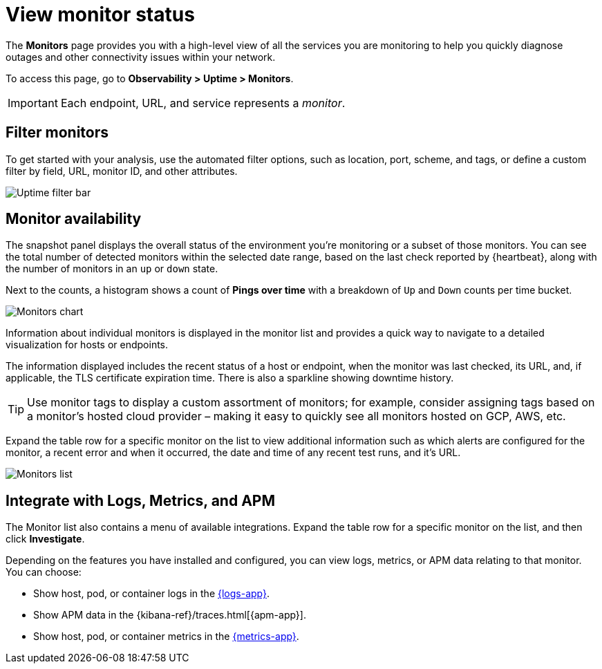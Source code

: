 [[view-monitor-status]]
= View monitor status

The *Monitors* page provides you with a high-level view of all
the services you are monitoring to help you quickly diagnose outages and other connectivity issues
within your network.

// lint ignore observability
To access this page, go to *Observability > Uptime > Monitors*.

[IMPORTANT]
=====
Each endpoint, URL, and service represents a _monitor_.
=====

[discrete]
[[filter-monitors]]
== Filter monitors

To get started with your analysis, use the automated filter options,
such as location, port, scheme, and tags, or define a custom filter by field, URL,
monitor ID, and other attributes.

[role="screenshot"]
image::images/uptime-filter-bar.png[Uptime filter bar]

[discrete]
[[monitor-availability]]
== Monitor availability

The snapshot panel displays the overall status of the environment you’re monitoring or
a subset of those monitors. You can see the total number of detected monitors within
the selected date range, based on the last check reported by {heartbeat}, along
with the number of monitors in an `up` or `down` state.

Next to the counts, a histogram shows a count of *Pings over time* with a breakdown
of `Up` and `Down` counts per time bucket.

[role="screenshot"]
image::images/monitors-chart.png[Monitors chart]

Information about individual monitors is displayed in the monitor list and provides
a quick way to navigate to a detailed visualization for hosts or endpoints.

The information displayed includes the recent status of a host or endpoint, when the monitor
was last checked, its URL, and, if applicable, the TLS certificate expiration time. There is
also a sparkline showing downtime history.

[TIP]
=====
Use monitor tags to display a custom assortment of monitors; for example, consider assigning
tags based on a monitor's hosted cloud provider – making it easy to quickly see all monitors
hosted on GCP, AWS, etc.
=====

Expand the table row for a specific monitor on the list to view additional
information such as which alerts are configured for the monitor, a recent error and
when it occurred, the date and time of any recent test runs, and it's URL.

[role="screenshot"]
image::images/monitors-list.png[Monitors list]

[discrete]
[[observability-integrations]]
== Integrate with Logs, Metrics, and APM

The Monitor list also contains a menu of available integrations. Expand the table
row for a specific monitor on the list, and then click *Investigate*. 

Depending on the features you have installed and configured, you can view logs,
metrics, or APM data relating to that monitor. You can choose:

* Show host, pod, or container logs in the <<monitor-logs,{logs-app}>>.
* Show APM data in the {kibana-ref}/traces.html[{apm-app}].
* Show host, pod, or container metrics in the <<analyze-metrics,{metrics-app}>>.
